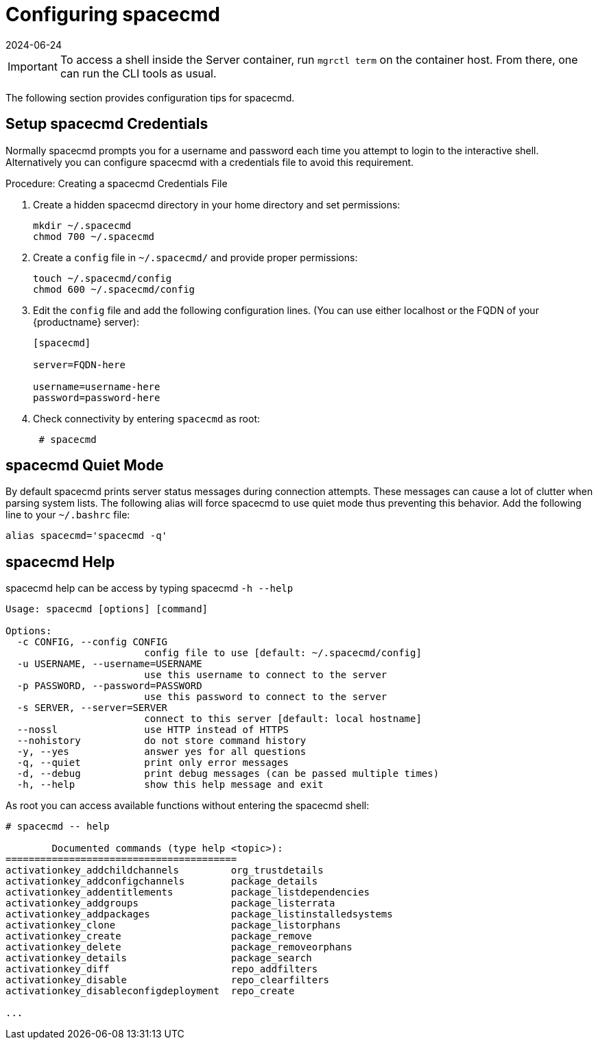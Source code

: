 [[ref-spacecmd-config]]
= Configuring spacecmd
:description: Configure spacecmd credentials to avoid interactive shell login prompts with a properly configured credentials file on your Server.
:revdate: 2024-06-24
:page-revdate: {revdate}

[IMPORTANT]
====
To access a shell inside the Server container, run [literal]``mgrctl term`` on the container host. From there, one can run the CLI tools as usual.
====

The following section provides configuration tips for spacecmd.

== Setup spacecmd Credentials


Normally spacecmd prompts you for a username and password each time you attempt to login to the interactive shell.
Alternatively you can configure spacecmd with a credentials file to avoid this requirement.

.Procedure: Creating a spacecmd Credentials File

. Create a hidden spacecmd directory in your home directory and set permissions:
+

[source]
--
mkdir ~/.spacecmd
chmod 700 ~/.spacecmd
--

. Create a [literal]``config`` file in [path]``~/.spacecmd/`` and provide proper permissions:
+

[source]
--
touch ~/.spacecmd/config
chmod 600 ~/.spacecmd/config
--

. Edit the [literal]``config`` file and add the following configuration lines. (You can use either localhost or the FQDN of your {productname} server):
+

[source]
--
[spacecmd]

server=FQDN-here

username=username-here
password=password-here
--

. Check connectivity by entering [command]``spacecmd`` as root:
+

[source]
--
 # spacecmd
--



== spacecmd Quiet Mode


By default spacecmd prints server status messages during connection attempts.
These messages can cause a lot of clutter when parsing system lists.
The following alias will force spacecmd to use quiet mode thus preventing this behavior.
Add the following line to your `~/.bashrc` file:

[source]
--
alias spacecmd='spacecmd -q'
--

== spacecmd Help


spacecmd help can be access by typing spacecmd [command]``-h --help``

[source]
--
Usage: spacecmd [options] [command]

Options:
  -c CONFIG, --config CONFIG
                        config file to use [default: ~/.spacecmd/config]
  -u USERNAME, --username=USERNAME
                        use this username to connect to the server
  -p PASSWORD, --password=PASSWORD
                        use this password to connect to the server
  -s SERVER, --server=SERVER
                        connect to this server [default: local hostname]
  --nossl               use HTTP instead of HTTPS
  --nohistory           do not store command history
  -y, --yes             answer yes for all questions
  -q, --quiet           print only error messages
  -d, --debug           print debug messages (can be passed multiple times)
  -h, --help            show this help message and exit
--


As root you can access available functions without entering the spacecmd shell:

[source]
--
# spacecmd -- help

        Documented commands (type help <topic>):
========================================
activationkey_addchildchannels         org_trustdetails
activationkey_addconfigchannels        package_details
activationkey_addentitlements          package_listdependencies
activationkey_addgroups                package_listerrata
activationkey_addpackages              package_listinstalledsystems
activationkey_clone                    package_listorphans
activationkey_create                   package_remove
activationkey_delete                   package_removeorphans
activationkey_details                  package_search
activationkey_diff                     repo_addfilters
activationkey_disable                  repo_clearfilters
activationkey_disableconfigdeployment  repo_create

...
--